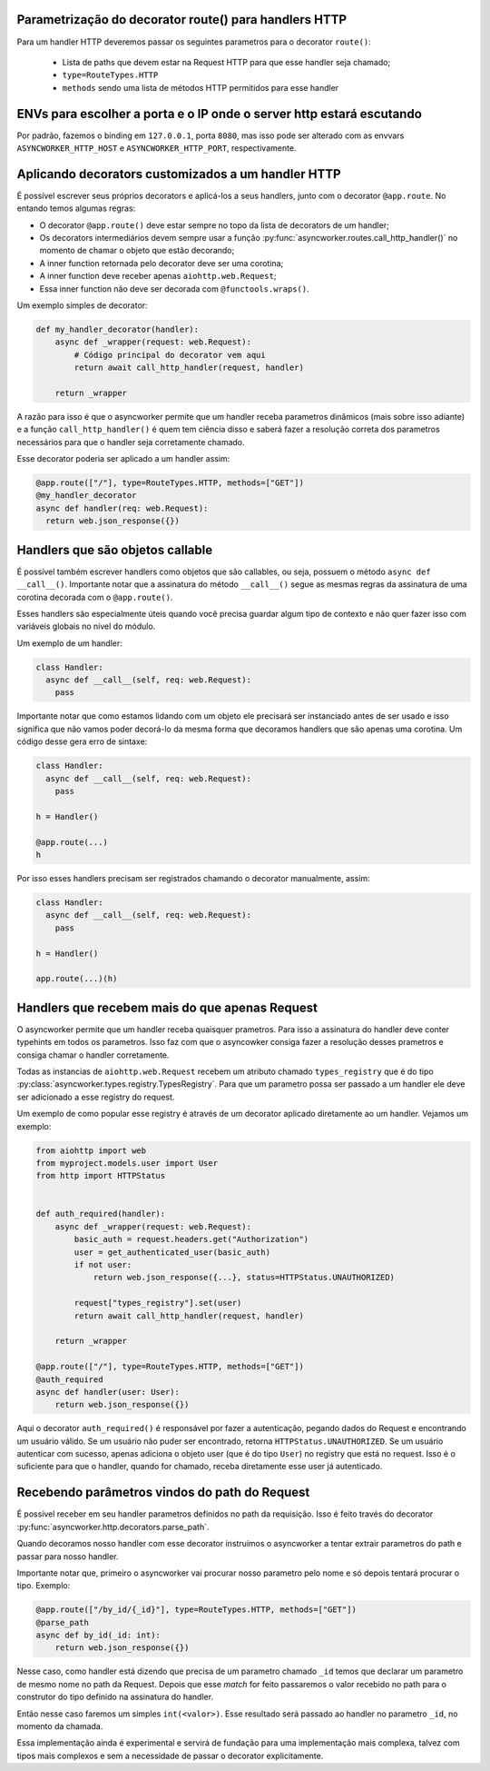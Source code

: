 Parametrização do decorator route() para handlers HTTP
=======================================================

Para um handler HTTP deveremos passar os seguintes parametros para o decorator ``route()``:

  - Lista de paths que devem estar na Request HTTP para que esse handler seja chamado;
  - ``type=RouteTypes.HTTP``
  - ``methods`` sendo uma lista de métodos HTTP permitidos para esse handler

ENVs para escolher a porta e o IP onde o server http estará escutando
========================================================================


Por padrão, fazemos o binding em ``127.0.0.1``, porta ``8080``, mas isso pode ser alterado com as envvars ``ASYNCWORKER_HTTP_HOST`` e ``ASYNCWORKER_HTTP_PORT``, respectivamente.



Aplicando decorators customizados a um handler HTTP
=====================================================

É possível escrever seus próprios decorators e aplicá-los a seus handlers, junto com o decorator ``@app.route``. No entando temos algumas regras:

- O decorator ``@app.route()`` deve estar sempre no topo da lista de decorators de um handler;
- Os decorators intermediários devem sempre usar a função :py:func:`asyncworker.routes.call_http_handler()` no momento de chamar o objeto que estão decorando;
- A inner function retornada pelo decorator deve ser uma corotina;
- A inner function deve receber apenas ``aiohttp.web.Request``;
- Essa inner function não deve ser decorada com ``@functools.wraps()``.


Um exemplo simples de decorator:

.. code:: python


  def my_handler_decorator(handler):
      async def _wrapper(request: web.Request):
          # Código principal do decorator vem aqui
          return await call_http_handler(request, handler)

      return _wrapper

A razão para isso é que o asyncworker permite que um handler receba parametros dinâmicos (mais sobre isso adiante) e a função ``call_http_handler()`` é quem tem ciência disso e saberá fazer a resolução correta dos parametros necessários para que o handler seja corretamente chamado.

Esse decorator poderia ser aplicado a um handler assim:


.. code:: python

  @app.route(["/"], type=RouteTypes.HTTP, methods=["GET"])
  @my_handler_decorator
  async def handler(req: web.Request):
    return web.json_response({})

Handlers que são objetos callable
===========================================

.. versionadded:: 0.11.4

É possível também escrever handlers como objetos que são callables, ou seja, possuem o método ``async def __call__()``. Importante notar que a assinatura do método ``__call__()`` segue as mesmas regras da assinatura de uma corotina decorada com o ``@app.route()``.

Esses handlers são especialmente úteis quando você precisa guardar algum tipo de contexto e não quer fazer isso com variáveis globais no nível do módulo.

Um exemplo de um handler:

.. code:: python

  class Handler:
    async def __call__(self, req: web.Request):
      pass


Importante notar que como estamos lidando com um objeto ele precisará ser instanciado antes de ser usado e isso significa que não vamos poder decorá-lo da mesma forma que decoramos handlers que são apenas uma corotina. Um código desse gera erro de sintaxe:

.. code:: python

  class Handler:
    async def __call__(self, req: web.Request):
      pass

  h = Handler()

  @app.route(...)
  h

Por isso esses handlers precisam ser registrados chamando o decorator manualmente, assim:

.. code:: python

  class Handler:
    async def __call__(self, req: web.Request):
      pass

  h = Handler()

  app.route(...)(h)


Handlers que recebem mais do que apenas Request
================================================

.. versionadded:: 0.11.0

O asyncworker permite que um handler receba quaisquer prametros. Para isso a assinatura do handler deve conter typehints em todos os parametros. Isso faz com que o asyncowker consiga fazer a resolução desses prametros e consiga chamar o handler corretamente.

Todas as instancias de ``aiohttp.web.Request`` recebem um atributo chamado ``types_registry`` que é do tipo :py:class:`asyncworker.types.registry.TypesRegistry`. Para que um parametro possa ser passado a um handler ele deve ser adicionado a esse registry do request.

Um exemplo de como popular esse registry é através de um decorator aplicado diretamente ao um handler. Vejamos um exemplo:

.. code:: python


  from aiohttp import web
  from myproject.models.user import User
  from http import HTTPStatus


  def auth_required(handler):
      async def _wrapper(request: web.Request):
          basic_auth = request.headers.get("Authorization")
          user = get_authenticated_user(basic_auth)
          if not user:
              return web.json_response({...}, status=HTTPStatus.UNAUTHORIZED)

          request["types_registry"].set(user)
          return await call_http_handler(request, handler)

      return _wrapper

  @app.route(["/"], type=RouteTypes.HTTP, methods=["GET"])
  @auth_required
  async def handler(user: User):
      return web.json_response({})

Aqui o decorator ``auth_required()`` é responsável por fazer a autenticação, pegando dados do Request e encontrando um usuário válido. Se um usuário não puder ser encontrado, retorna ``HTTPStatus.UNAUTHORIZED``. Se um usuário autenticar com sucesso, apenas adiciona o objeto user (que é do tipo ``User``) no registry que está no request. Isso é o suficiente para que o handler, quando for chamado, receba diretamente esse user já autenticado.

Recebendo parâmetros vindos do path do Request
===============================================

.. versionadded:: 0.11.5

É possível receber em seu handler parametros definidos no path da requisição. Isso é feito través do decorator :py:func:`asyncworker.http.decorators.parse_path`.

Quando decoramos nosso handler com esse decorator instruímos o asyncworker a tentar extrair parametros do path e passar para nosso handler.

Importante notar que, primeiro o asyncworker vai procurar nosso parametro pelo nome e só depois tentará procurar o tipo.  Exemplo:

.. code-block:: python

  @app.route(["/by_id/{_id}"], type=RouteTypes.HTTP, methods=["GET"])
  @parse_path
  async def by_id(_id: int):
      return web.json_response({})

Nesse caso, como handler está dizendo que precisa de um parametro chamado ``_id`` temos que declarar um parametro de mesmo nome no path da Request. Depois que esse `match` for feito passaremos o valor recebido no path para o construtor do tipo definido na assinatura do handler.

Então nesse caso faremos um simples ``int(<valor>)``. Esse resultado será passado ao handler no parametro ``_id``, no momento da chamada.

Essa implementação ainda é experimental e servirá de fundação para uma implementação mais complexa, talvez com tipos mais complexos e sem a necessidade de passar o decorator explicitamente.
